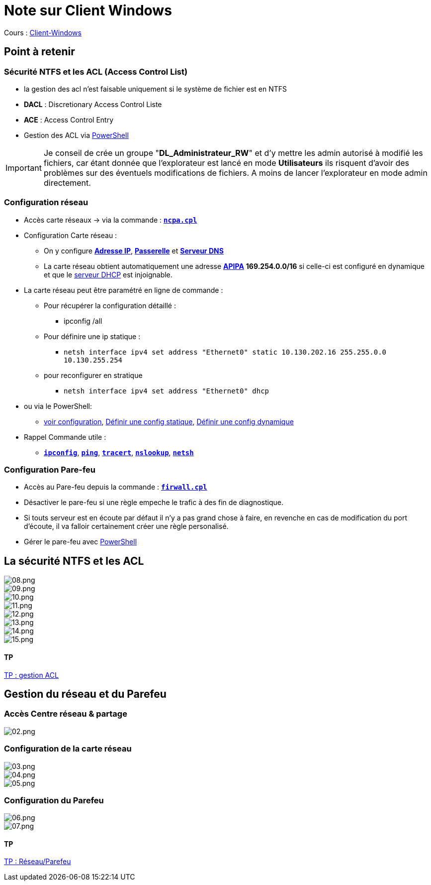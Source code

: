 = Note sur Client Windows

Cours : link:/cours/eni/tssr2023/module-02/client-windows[Client-Windows]

== Point à retenir

=== Sécurité NTFS et les ACL (Access Control List)

* la gestion des acl n'est faisable uniquement si le système de fichier est en NTFS
* *DACL* : Discretionary Access Control Liste
* *ACE* : Access Control Entry
* Gestion des ACL via link:/memo/commands/Windows/power-shell/sample/acl[PowerShell]

IMPORTANT: Je conseil de crée un groupe "*DL_Administrateur_RW*" et d'y mettre les admin autorisé à modifié les fichiers, car étant donnée que l'explorateur est lancé en mode *Utilisateurs* ils risquent d'avoir des problèmes sur des éventuels modifications de fichiers. A moins de lancer l'explorateur en mode admin directement.

=== Configuration réseau

* Accès carte réseaux -> via la commande : link:/lexique/N/ncpa-cpl[`*ncpa.cpl*`]
* Configuration Carte réseau :
** On y configure link:/lexique/I/IP[*Adresse IP*], link:/lexique/R/Routeur[*Passerelle*] et link:lexique/S/serveur-dns[*Serveur DNS*]
** La carte réseau obtient automatiquement une adresse link:/lexique/A/APIPA[*APIPA*] *169.254.0.0/16* si celle-ci est configuré en dynamique et que le link:/lexique/S/serveur-dhcp[serveur DHCP] est injoignable.
* La carte réseau peut être paramétré en ligne de commande : 
** Pour récupérer la configuration détaillé :
*** ipconfig /all
** Pour définire une ip statique :
*** `netsh interface ipv4 set address "Ethernet0" static 10.130.202.16 255.255.0.0 10.130.255.254`
** pour reconfigurer en stratique
*** `netsh interface ipv4 set address "Ethernet0" dhcp`
* ou via le PowerShell:
** link:/memo/commands/Windows/power-shell/sample/get-netconfig[voir configuration], link:/memo/commands/Windows/power-shell/sample/set-netconfig-static[Définir une config statique], link:/memo/commands/Windows/power-shell/sample/set-netconfig-dhcp[Définir une config dynamique]
* Rappel Commande utile :
** link:/lexique/I/ipconfig[`*ipconfig*`], link:/lexique/P/ping[`*ping*`], link:/lexique/T/tracert[`*tracert*`], link:/lexique/N/Nslookup[`*nslookup*`], link:/lexique/N/netsh[`*netsh*`]

=== Configuration Pare-feu

* Accès au Pare-feu depuis la commande : link:lexique/F/firwall-cpl[`*firwall.cpl*`]
* Désactiver le pare-feu si une règle empeche le trafic à des fin de diagnostique.
* Si touts serveur est en écoute par défaut il n'y a pas grand chose à faire, en revenche en cas de modification du port d'écoute, il va falloir certainement créer une règle personalisé.
* Gérer le pare-feu avec link:/memo/commands/Windows/power-shell/sample/firewal[PowerShell]



== La sécurité NTFS et les ACL

image::/images/notes/eni/tssr/client-windows/08.png[08.png]

image::/images/notes/eni/tssr/client-windows/09.png[09.png]

image::/images/notes/eni/tssr/client-windows/10.png[10.png]

image::/images/notes/eni/tssr/client-windows/11.png[11.png]

image::/images/notes/eni/tssr/client-windows/12.png[12.png]
image::/images/notes/eni/tssr/client-windows/13.png[13.png]
image::/images/notes/eni/tssr/client-windows/14.png[14.png]
image::/images/notes/eni/tssr/client-windows/15.png[15.png]

==== TP

link:/procedures/eni-tssr/client-windows/gestion-acl[TP : gestion ACL]

== Gestion du réseau et du Parefeu

=== Accès Centre réseau & partage

image::/images/notes/eni/tssr/client-windows/02.png[02.png]

=== Configuration de la carte réseau

image::/images/notes/eni/tssr/client-windows/03.png[03.png]

image::/images/notes/eni/tssr/client-windows/04.png[04.png]


image::/images/notes/eni/tssr/client-windows/05.png[05.png]


=== Configuration du Parefeu

image::/images/notes/eni/tssr/client-windows/06.png[06.png]

image::/images/notes/eni/tssr/client-windows/07.png[07.png]

==== TP

link:/procedures/eni-tssr/client-windows/network-firewall[TP : Réseau/Parefeu]
